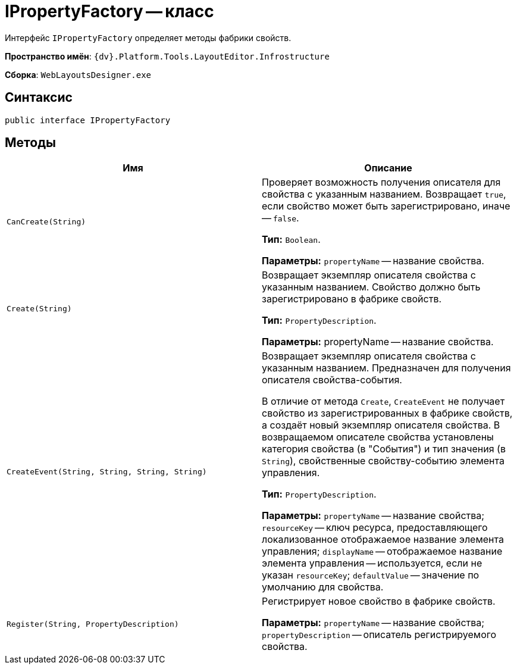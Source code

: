 = IPropertyFactory -- класс

Интерфейс `IPropertyFactory` определяет методы фабрики свойств.

*Пространство имён*: `{dv}.Platform.Tools.LayoutEditor.Infrostructure`

*Сборка*: `WebLayoutsDesigner.exe`

== Синтаксис

[source,csharp]
----
public interface IPropertyFactory
----

== Методы

|===
|Имя |Описание 

|`CanCreate(String)` |Проверяет возможность получения описателя для свойства с указанным названием. Возвращает `true`, если свойство может быть зарегистрировано, иначе -- `false`.

*Тип:* `Boolean`.

*Параметры:* `propertyName` -- название свойства.
|`Create(String)` |Возвращает экземпляр описателя свойства с указанным названием. Свойство должно быть зарегистрировано в фабрике свойств.

*Тип:* `PropertyDescription`.

*Параметры:* propertyName -- название свойства.
|`CreateEvent(String, String, String, String)` |Возвращает экземпляр описателя свойства с указанным названием. Предназначен для получения описателя свойства-события.

В отличие от метода `Create`, `CreateEvent` не получает свойство из зарегистрированных в фабрике свойств, а создаёт новый экземпляр описателя свойства. В возвращаемом описателе свойства установлены категория свойства (в "События") и тип значения (в `String`), свойственные свойству-событию элемента управления.

*Тип:* `PropertyDescription`.

*Параметры:* `propertyName` -- название свойства; `resourceKey` -- ключ ресурса, предоставляющего локализованное отображаемое название элемента управления; `displayName` -- отображаемое название элемента управления -- используется, если не указан `resourceKey`; `defaultValue` -- значение по умолчанию для свойства.
|`Register(String, PropertyDescription)` |Регистрирует новое свойство в фабрике свойств.

*Параметры:* `propertyName` -- название свойства; `propertyDescription` -- описатель регистрируемого свойства.
|===
